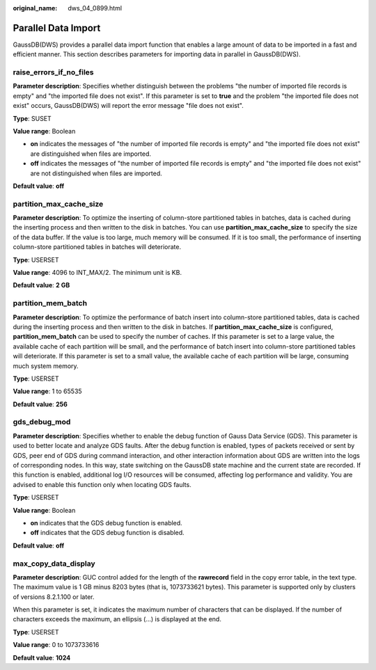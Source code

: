 :original_name: dws_04_0899.html

.. _dws_04_0899:

Parallel Data Import
====================

GaussDB(DWS) provides a parallel data import function that enables a large amount of data to be imported in a fast and efficient manner. This section describes parameters for importing data in parallel in GaussDB(DWS).

.. _en-us_topic_0000001460722804__sd65ae1e8226f4611819e91ce8b6a35fb:

raise_errors_if_no_files
------------------------

**Parameter description**: Specifies whether distinguish between the problems "the number of imported file records is empty" and "the imported file does not exist". If this parameter is set to **true** and the problem "the imported file does not exist" occurs, GaussDB(DWS) will report the error message "file does not exist".

**Type**: SUSET

**Value range**: Boolean

-  **on** indicates the messages of "the number of imported file records is empty" and "the imported file does not exist" are distinguished when files are imported.
-  **off** indicates the messages of "the number of imported file records is empty" and "the imported file does not exist" are not distinguished when files are imported.

**Default value**: **off**

.. _en-us_topic_0000001460722804__s004b2931955e4e549caeb98b2f2723af:

partition_max_cache_size
------------------------

**Parameter description**: To optimize the inserting of column-store partitioned tables in batches, data is cached during the inserting process and then written to the disk in batches. You can use **partition_max_cache_size** to specify the size of the data buffer. If the value is too large, much memory will be consumed. If it is too small, the performance of inserting column-store partitioned tables in batches will deteriorate.

**Type**: USERSET

**Value range**: 4096 to INT_MAX/2. The minimum unit is KB.

**Default value**: **2 GB**

.. _en-us_topic_0000001460722804__section89951118396:

partition_mem_batch
-------------------

**Parameter description**: To optimize the performance of batch insert into column-store partitioned tables, data is cached during the inserting process and then written to the disk in batches. If **partition_max_cache_size** is configured, **partition_mem_batch** can be used to specify the number of caches. If this parameter is set to a large value, the available cache of each partition will be small, and the performance of batch insert into column-store partitioned tables will deteriorate. If this parameter is set to a small value, the available cache of each partition will be large, consuming much system memory.

**Type**: USERSET

**Value range**: 1 to 65535

**Default value**: **256**

gds_debug_mod
-------------

**Parameter description**: Specifies whether to enable the debug function of Gauss Data Service (GDS). This parameter is used to better locate and analyze GDS faults. After the debug function is enabled, types of packets received or sent by GDS, peer end of GDS during command interaction, and other interaction information about GDS are written into the logs of corresponding nodes. In this way, state switching on the GaussDB state machine and the current state are recorded. If this function is enabled, additional log I/O resources will be consumed, affecting log performance and validity. You are advised to enable this function only when locating GDS faults.

**Type**: USERSET

**Value range**: Boolean

-  **on** indicates that the GDS debug function is enabled.
-  **off** indicates that the GDS debug function is disabled.

**Default value**: **off**

max_copy_data_display
---------------------

**Parameter description**: GUC control added for the length of the **rawrecord** field in the copy error table, in the text type. The maximum value is 1 GB minus 8203 bytes (that is, 1073733621 bytes). This parameter is supported only by clusters of versions 8.2.1.100 or later.

When this parameter is set, it indicates the maximum number of characters that can be displayed. If the number of characters exceeds the maximum, an ellipsis (...) is displayed at the end.

**Type**: USERSET

**Value range**: 0 to 1073733616

**Default value**: **1024**
